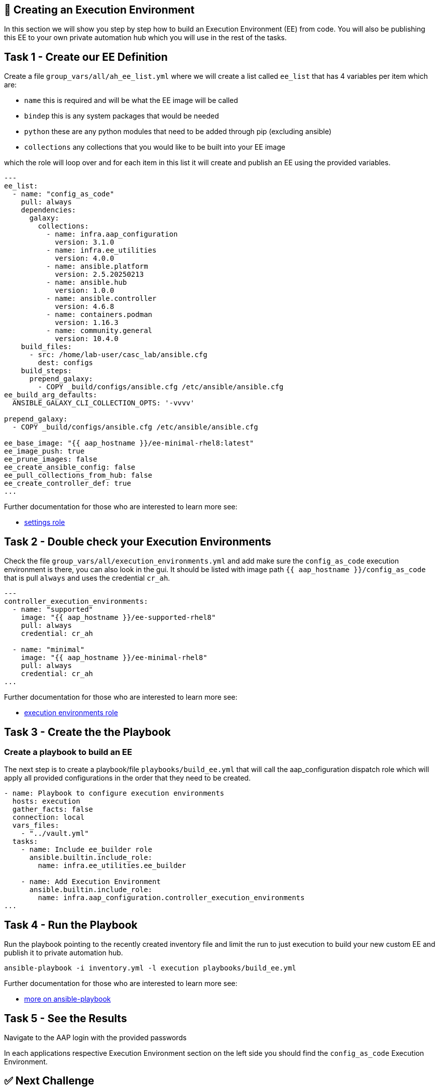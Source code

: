 == 👋 Creating an Execution Environment

In this section we will show you step by step how to build an Execution
Environment (EE) from code. You will also be publishing this EE to your
own private automation hub which you will use in the rest of the tasks.

== Task 1 - Create our EE Definition

Create a file `+group_vars/all/ah_ee_list.yml+` where we will create a
list called `+ee_list+` that has 4 variables per item which are:

* `+name+` this is required and will be what the EE image will be called
* `+bindep+` this is any system packages that would be needed
* `+python+` these are any python modules that need to be added through
pip (excluding ansible)
* `+collections+` any collections that you would like to be built into
your EE image

which the role will loop over and for each item in this list it will
create and publish an EE using the provided variables.

[source,yaml]
----
---
ee_list:
  - name: "config_as_code"
    pull: always
    dependencies:
      galaxy:
        collections:
          - name: infra.aap_configuration
            version: 3.1.0
          - name: infra.ee_utilities
            version: 4.0.0
          - name: ansible.platform
            version: 2.5.20250213
          - name: ansible.hub
            version: 1.0.0
          - name: ansible.controller
            version: 4.6.8
          - name: containers.podman
            version: 1.16.3
          - name: community.general
            version: 10.4.0
    build_files:
      - src: /home/lab-user/casc_lab/ansible.cfg
        dest: configs
    build_steps:
      prepend_galaxy:
        - COPY _build/configs/ansible.cfg /etc/ansible/ansible.cfg
ee_build_arg_defaults:
  ANSIBLE_GALAXY_CLI_COLLECTION_OPTS: '-vvvv'

prepend_galaxy:
  - COPY _build/configs/ansible.cfg /etc/ansible/ansible.cfg

ee_base_image: "{{ aap_hostname }}/ee-minimal-rhel8:latest"
ee_image_push: true
ee_prune_images: false
ee_create_ansible_config: false
ee_pull_collections_from_hub: false
ee_create_controller_def: true
...
----

Further documentation for those who are interested to learn more see:

* https://github.com/redhat-cop/infra.aap_configuration/blob/devel/roles/controller_settings[settings role]

== Task 2 - Double check your Execution Environments

Check the file `group_vars/all/execution_environments.yml` and add make sure the `config_as_code` execution environment is there, you can also look in the gui. 
It should be listed with image path `{{ aap_hostname }}/config_as_code` that is pull `always` and uses the credential `cr_ah`.

[source,yaml]
----
---
controller_execution_environments:
  - name: "supported"
    image: "{{ aap_hostname }}/ee-supported-rhel8"
    pull: always
    credential: cr_ah

  - name: "minimal"
    image: "{{ aap_hostname }}/ee-minimal-rhel8"
    pull: always
    credential: cr_ah
...
----

Further documentation for those who are interested to learn more see:

* https://github.com/redhat-cop/infra.aap_configuration/blob/devel/roles/controller_execution_environments[execution environments role]



== Task 3 - Create the the Playbook
=== Create a playbook to build an EE

The next step is to create a playbook/file `playbooks/build_ee.yml` that will call the aap_configuration dispatch role which will apply all provided configurations in the order that they need to be created.

[source,yaml]
----
- name: Playbook to configure execution environments
  hosts: execution
  gather_facts: false
  connection: local
  vars_files:
    - "../vault.yml"
  tasks:
    - name: Include ee_builder role
      ansible.builtin.include_role:
        name: infra.ee_utilities.ee_builder

    - name: Add Execution Environment
      ansible.builtin.include_role:
        name: infra.aap_configuration.controller_execution_environments
...
----


== Task 4 - Run the Playbook

Run the playbook pointing to the recently created inventory file and
limit the run to just execution to build your new custom EE and publish it
to private automation hub.

[source,console]
----
ansible-playbook -i inventory.yml -l execution playbooks/build_ee.yml
----

Further documentation for those who are interested to learn more see:

* https://docs.ansible.com/ansible/latest/cli/ansible-playbook.html#ansible-playbook[more
on ansible-playbook]

== Task 5 - See the Results

Navigate to the AAP login with the provided passwords

In each applications respective Execution Environment section on the
left side you should find the `+config_as_code+` Execution Environment.


== ✅ Next Challenge

Press the `Next` button below to go to the next challenge once you’ve
completed the tasks.
